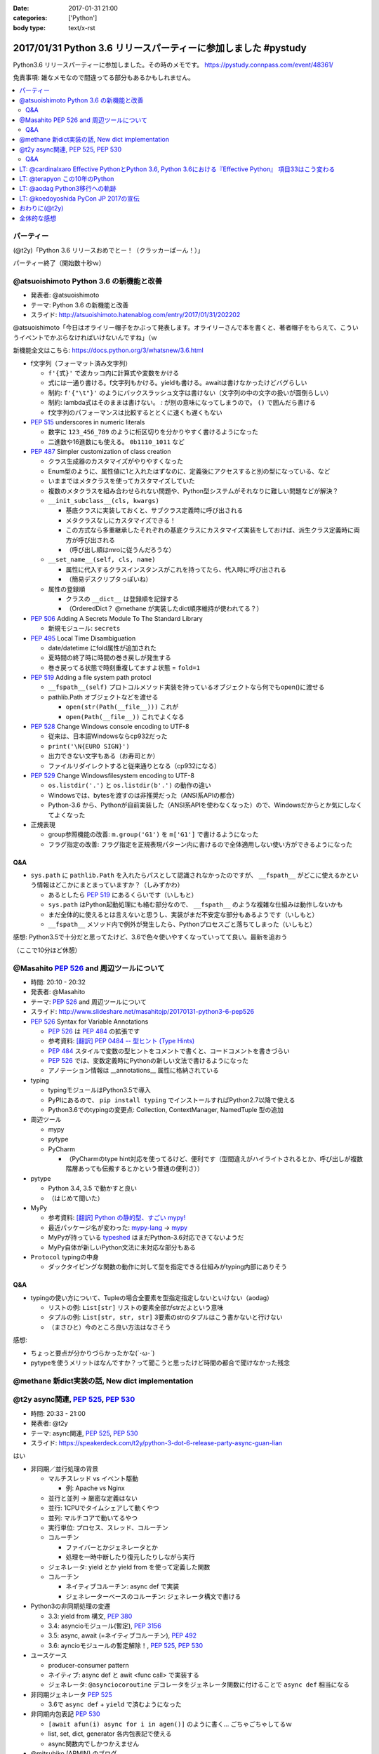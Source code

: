 :date: 2017-01-31 21:00
:categories: ['Python']
:body type: text/x-rst

=================================================================
2017/01/31 Python 3.6 リリースパーティーに参加しました #pystudy
=================================================================

Python3.6 リリースパーティーに参加しました。その時のメモです。
https://pystudy.connpass.com/event/48361/

免責事項: 雑なメモなので間違ってる部分もあるかもしれません。


.. raw:: html

   <blockquote class="twitter-tweet" data-lang="ja"><p lang="ja" dir="ltr">Python 3.6 Release Party!! (@ LODGE in 千代田区, 東京都) <a href="https://t.co/FoJoKLw48q">https://t.co/FoJoKLw48q</a> <a href="https://t.co/mze4lm6tgz">pic.twitter.com/mze4lm6tgz</a></p>&mdash; Takayuki Shimizukawa (@shimizukawa) <a href="https://twitter.com/shimizukawa/status/826373606137593857">2017年1月31日</a></blockquote>
   <script async src="//platform.twitter.com/widgets.js" charset="utf-8"></script>

.. contents::
   :local:


パーティー
================

(@t2y)「Python 3.6 リリースおめでとー！（クラッカーぱーん！）」

.. raw:: html

   <blockquote class="twitter-tweet" data-lang="ja"><p lang="ja" dir="ltr">パーティー感の残骸です <a href="https://twitter.com/hashtag/pystudy?src=hash">#pystudy</a> <a href="https://t.co/ttz93fuqB5">pic.twitter.com/ttz93fuqB5</a></p>&mdash; Takanori Suzuki (@takanory) <a href="https://twitter.com/takanory/status/826374654138818560">2017年1月31日</a></blockquote>
   <script async src="//platform.twitter.com/widgets.js" charset="utf-8"></script>


パーティー終了（開始数十秒ｗ）

@atsuoishimoto Python 3.6 の新機能と改善
=========================================

* 発表者: @atsuoishimoto
* テーマ: Python 3.6 の新機能と改善
* スライド: http://atsuoishimoto.hatenablog.com/entry/2017/01/31/202202

@atsuoishimoto「今日はオライリー帽子をかぶって発表します。オライリーさんで本を書くと、著者帽子をもらえて、こういうイベントでかぶらなければいけないんですね」（ｗ


新機能全文はこちら: https://docs.python.org/3/whatsnew/3.6.html


* f文字列（フォーマット済み文字列）

  * ``f'{式}'`` で波カッコ内に計算式や変数をかける
  * 式には一通り書ける。f文字列もかける。yieldも書ける。awaitは書けなかったけどバグらしい
  * 制約: ``f'{"\t"}'`` のようにバックスラッシュ文字は書けない（文字列の中の文字の扱いが面倒らしい）
  * 制約: lambda式はそのままは書けない。 `:` が別の意味になってしまうので。 ``()`` で囲んだら書ける
  * f文字列のパフォーマンスは比較するととくに速くも遅くもない

* :pep:`515` underscores in numeric literals

  * 数字に ``123_456_789`` のように桁区切りを分かりやすく書けるようになった
  * 二進数や16進数にも使える。  ``0b1110_1011`` など

* :pep:`487` Simpler customization of class creation

  * クラス生成器のカスタマイズがやりやすくなった
  * Enum型のように、属性値に1と入れたはずなのに、定義後にアクセスすると別の型になっている、など
  * いままではメタクラスを使ってカスタマイズしていた
  * 複数のメタクラスを組み合わせられない問題や、Python型システムがそれなりに難しい問題などが解決？
  * ``__init_subclass__(cls, kwargs)``

    * 基底クラスに実装しておくと、サブクラス定義時に呼び出される
    * メタクラスなしにカスタマイズできる！
    * この方式なら多重継承したそれぞれの基底クラスにカスタマイズ実装をしておけば、派生クラス定義時に両方が呼び出される
    * （呼び出し順はmroに従うんだろうな）

  * ``__set_name__(self, cls, name)``

    * 属性に代入するクラスインスタンスがこれを持ってたら、代入時に呼び出される
    * （簡易デスクリプタっぽいね）

  * 属性の登録順

    * クラスの ``__dict__`` は登録順を記録する
    * （OrderedDict？ @methane が実装したdict順序維持が使われてる？）

* :pep:`506` Adding A Secrets Module To The Standard Library

  * 新規モジュール: ``secrets``

* :pep:`495` Local Time Disambiguation

  * date/datetime にfold属性が追加された
  * 夏時間の終了時に時間の巻き戻しが発生する
  * 巻き戻ってる状態で時刻重複してますよ状態 = ``fold=1``

* :pep:`519` Adding a file system path protocl

  * ``__fspath__(self)`` プロトコルメソッド実装を持っているオブジェクトなら何でもopen()に渡せる
  * pathlib.Path オブジェクトなどを渡せる

    * ``open(str(Path(__file__)))`` これが
    * ``open(Path(__file__))`` これでよくなる


* :pep:`528` Change Windows console encoding to UTF-8

  * 従来は、日本語Windowsならcp932だった
  * ``print('\N{EURO SIGN}')``
  * 出力できない文字もある（お寿司とか）
  * ファイルリダイレクトすると従来通りとなる（cp932になる）

* :pep:`529` Change Windowsfilesystem encoding to UTF-8

  * ``os.listdir('.')`` と ``os.listdir(b'.')`` の動作の違い
  * Windowsでは、bytesを渡すのは非推奨だった（ANSI系APIの都合）
  * Python-3.6 から、Pythonが自前実装した（ANSI系APIを使わなくなった）ので、Windowsだからとか気にしなくてよくなった

* 正規表現

  * group参照機能の改善: ``m.group('G1')`` を ``m['G1']`` で書けるようになった
  * フラグ指定の改善: フラグ指定を正規表現パターン内に書けるので全体適用しない使い方ができるようになった

Q&A
-------

* ``sys.path`` に ``pathlib.Path`` を入れたらパスとして認識されなかったのですが、 ``__fspath__`` がどこに使えるかという情報はどこかにまとまっていますか？（しみずかわ）

  * あるとしたら :pep:`519` にあるくらいです（いしもと）
  * ``sys.path`` はPython起動処理にも絡む部分なので、 ``__fspath__`` のような複雑な仕組みは動作しないかも
  * まだ全体的に使えるとは言えないと思うし、実装がまだ不安定な部分もあるようです（いしもと）
  * ``__fspath__`` メソッド内で例外が発生したら、Pythonプロセスごと落ちてしまった（いしもと）


感想: Python3.5で十分だと思ってたけど、3.6で色々使いやすくなっていってて良い。最新を追おう

（ここで10分ほど休憩）

@Masahito :pep:`526` and 周辺ツールについて
=============================================

* 時間: 20:10 - 20:32
* 発表者: @Masahito
* テーマ: :pep:`526` and 周辺ツールについて
* スライド: http://www.slideshare.net/masahitojp/20170131-python3-6-pep526

* :pep:`526` Syntax for Variable Annotations

  * :pep:`526` は :pep:`484` の拡張です
  * 参考資料: `[翻訳] PEP 0484 -- 型ヒント (Type Hints)`_
  * :pep:`484` スタイルで変数の型ヒントをコメントで書くと、コードコメントを書きづらい
  * :pep:`526` では、変数定義時にPythonの新しい文法で書けるようになった
  * アノテーション情報は __annotations__ 属性に格納されている

* typing

  * typingモジュールはPython3.5で導入
  * PyPIにあるので、 ``pip install typing`` でインストールすればPython2.7以降で使える
  * Python3.6でのtypingの変更点: Collection, ContextManager, NamedTuple 型の追加

* 周辺ツール

  * mypy
  * pytype
  * PyCharm

    * （PyCharmのtype hint対応を使ってるけど、便利です（型間違えがハイライトされるとか、呼び出しが複数階層あっても伝搬するとかという普通の便利さ））

* pytype

  * Python 3.4, 3.5 で動かすと良い
  * （はじめて聞いた）

* MyPy

  * 参考資料: `[翻訳] Python の静的型、すごい mypy!`_
  * 最近パッケージ名が変わった: `mypy-lang`_ -> `mypy`_
  * MyPyが持っている `typeshed`_ はまだPython-3.6対応できてないようだ
  * MyPy自体が新しいPython文法に未対応な部分もある

* ``Protocol`` typingの中身

  * ダックタイピングな関数の動作に対して型を指定できる仕組みがtyping内部にありそう



.. _`[翻訳] PEP 0484 -- 型ヒント (Type Hints)`: http://qiita.com/t2y/items/f95f6efe163b29be59af
.. _`[翻訳] Python の静的型、すごい mypy!`: http://qiita.com/t2y/items/2a1310608da7b5c4860b
.. _mypy: https://pypi.python.org/pypi/mypy
.. _mypy-lang: https://pypi.python.org/pypi/mypy-lang
.. _typeshed: https://github.com/python/typeshed

Q&A
-------

* typingの使い方について、Tupleの場合全要素を型指定指定しないといけない（aodag）

  * リストの例: ``List[str]`` リストの要素全部がstrだよという意味
  * タプルの例: ``List[str, str, str]`` 3要素のstrのタプルはこう書かないと行けない
  * （まさひと）今のところ良い方法はなさそう


感想:

* ちょっと要点が分かりづらかったかな(´･ω･`)
* pytypeを使うメリットはなんですか？って聞こうと思ったけど時間の都合で聞けなかった残念


@methane 新dict実装の話, New dict implementation
===================================================

.. raw:: html

   <blockquote class="twitter-tweet" data-lang="ja"><p lang="ja" dir="ltr">本日家族の都合で参加できなくなってしまいました。申し訳ありません。<br>発表資料だけ共有しておきます。 <a href="https://twitter.com/hashtag/pystudy?src=hash">#pystudy</a><br>New dict implementation in Python 3.6 <a href="https://t.co/tQFUm2PrLL">https://t.co/tQFUm2PrLL</a></p>&mdash; INADA Naoki (@methane) <a href="https://twitter.com/methane/status/826350271089348609">2017年1月31日</a></blockquote>
   <script async src="//platform.twitter.com/widgets.js" charset="utf-8"></script>



@t2y async関連, :pep:`525`, :pep:`530`
=========================================

* 時間: 20:33 - 21:00
* 発表者: @t2y
* テーマ: async関連, :pep:`525`, :pep:`530`
* スライド: https://speakerdeck.com/t2y/python-3-dot-6-release-party-async-guan-lian

はい

* 非同期／並行処理の背景

  * マルチスレッド vs イベント駆動

    * 例: Apache vs Nginx

  * 並行と並列 -> 厳密な定義はない
  * 並行: 1CPUでタイムシェアして動くやつ
  * 並列: マルチコアで動いてるやつ

  * 実行単位: プロセス、スレッド、コルーチン
  * コルーチン

    * ファイバーとかジェネレータとか
    * 処理を一時中断したり復元したりしながら実行

  * ジェネレータ: yield とか yield from を使って定義した関数
  * コルーチン

    * ネイティブコルーチン: async def で実装
    * ジェネレーターベースのコルーチン: ジェネレータ構文で書ける

* Python3の非同期処理の変遷

  * 3.3: yield from 構文, :pep:`380`
  * 3.4: asyncioモジュール(暫定), :pep:`3156`
  * 3.5: async, await (=ネイティブコルーチン), :pep:`492`
  * 3.6: ayncioモジュールの暫定解除！, :pep:`525`, :pep:`530`

* ユースケース

  * producer-consumer pattern
  * ネイティブ: async def と awit <func call> で実装する
  * ジェネレータ: ``@asynciocoroutine`` デコレータをジェネレータ関数に付けることで ``async def`` 相当になる

* 非同期ジェネレータ :pep:`525`

  * 3.6で ``async def`` + ``yield`` で済むようになった

* 非同期内包表記 :pep:`530`

  * ``[await afun(i) async for i in agen()]`` のように書く... ごちゃごちゃしてるｗ
  * list, set, dict, generator 各内包表記で使える
  * async関数内でしかつかえません

* @mitsuhiko (ARMIN) のブログ

  * twistedから概念を持ってきている
  * ジェネレータの設計ミスがあるという指摘

    * 3.3 から ``yield`` と ``return`` を両方使えるようになった
    * ジェネレータの ``return`` は ``StopIteration`` を発行するだけで、返値は無視される
    * ``return [1]`` なんて書いても呼出元には値が渡らないので分かりにくいバグの原因になるね

  * asyncioの最悪なところは、がんばって書いても大して速くない

    * IO待ちのある細かい大量の並列処理がないと効果が出ないかも

* まとめ

  * 非同期は難しい
  * 難しいから言語処理系が記法をサポートする
  * Py2 -> Py3 に移行するモチベーション？（Py2には無いから）
  * Py3.6 でasyncioの開発は一段落したっぽい

Q&A
-------

* これはZen of Pythonに抵触しているのでは？（お名前不明）

  * threadやmultiprocessでできていることを言語レベルで導入した理由が理解できない（質問者）
  * アプローチの違い、という理解（t2y）
  * イベント駆動のほうが最近のトレンドかなと思う（t2y）
  * マルチスレッドは人類には早すぎる、タスクを細切れにしたasync的モデルが推奨されている （いしもと）
  * スレッドは2000年頃まで。2000年以降はQueueを使うなどの非同期方面へシフトしてきた（いしもと）
  * 計算モデルが異なるので、まったく同じ用途という感じでもない（いしもと）


感想: 非同期難しい


LT: @cardinalxaro Effective PythonとPython 3.6, Python 3.6における『Effective Python』 項目33はこう変わる
===========================================================================================================

* 時間: 21:05 - 21:10
* 発表者: @cardinalxaro
* テーマ: Effective PythonとPython 3.6, Python 3.6における『Effective Python』 項目33はこう変わる
* スライド: https://speakerdeck.com/hayaosuzuki/effective-python-in-python-3-dot-6

- Python3.5まで: デスクリプタ実装でやった
- Python3.6から: メタクラス使わなくてもできる！


LT: @terapyon この10年のPython
======================================

* 時間: 21:10 - 21:15
* 発表者: @terapyon
* テーマ: この10年のPython
* スライド: https://speakerdeck.com/terapyon/kofalse10nian-false-python

- （会場に質問）みんないつから使い始めた？

  - 2.4以前から: 10人弱
  - 3.0以降から: 1人

感想: 1年ごとにPythonになにが起きたかを振り返るスタイルのLTおもしろいw


LT: @aodag Python3移行への軌跡
===============================

* 時間: 21:15 - 21:20
* 発表者: @aodag
* テーマ: Python3移行への軌跡
* スライド: http://www.slideshare.net/aodag/python3-71585420

(@aodag)「満席だけどLTやるなら来ても良いよ、と言われてLT作ってきたけどキャンセル結構出たからLTしなくても来れたんじゃねえかこれ」たしかにｗ

* 2010年頃にPython3対応してないライブラリを晒し上げしてたサイト `PYTHON 3 WALL OF SHAME`_ （今はWALL OF SUPERPOWERS)
* six.u めっちゃがんばって入れてたけどPython3.3でuリテラル復活したからいらなくなった（ほんとね...）
* Linuxディストリは2020年以降も2.7をサポートするらしいんで独自に頑張ってください
* `PYTHON 3 WALL OF SUPERPOWERS`_ だいぶグリーン！赤いのは、主に、moz(mozilla)って書いてあるやつ

感想:

* 安定のaodag LT
* おもいっきりネタバレtweetしてしまった。ごめんなさい

.. raw:: html

   <blockquote class="twitter-tweet" data-lang="ja"><p lang="ja" dir="ltr">おー、Python 3 WALL OF SHAME の画像どっからもってきたんだろ。今は同じURLでPYTHON 3 WALL OF SUPERPOWERSというサイトになってる <a href="https://t.co/XLZOHAuZOw">https://t.co/XLZOHAuZOw</a>  <a href="https://twitter.com/hashtag/pystudy?src=hash">#pystudy</a></p>&mdash; Takayuki Shimizukawa (@shimizukawa) <a href="https://twitter.com/shimizukawa/status/826404301782212609">2017年1月31日</a></blockquote>
   <script async src="//platform.twitter.com/widgets.js" charset="utf-8"></script>


.. _PYTHON 3 WALL OF SHAME: https://python3wos.appspot.com/
.. _PYTHON 3 WALL OF SUPERPOWERS: https://python3wos.appspot.com/

LT: @koedoyoshida PyCon JP 2017の宣伝
=========================================

* 時間: 21:20 - 21:25
* 発表者: @koedoyoshida
* テーマ: PyCon JP 2017の宣伝
* スライド: 


- PyCon JP歴は若い方ですが、今年は座長をやります
- これまでほぼ全部ボランティアスタッフで運営してきました
- 今日はボランティアスタッフの募集に来ました

.. raw:: html

   <blockquote class="twitter-tweet" data-lang="ja"><p lang="ja" dir="ltr">スゴイ<br>右肩上がり <a href="https://twitter.com/hashtag/pystudy?src=hash">#pystudy</a> <a href="https://t.co/UxM5hdWF4C">pic.twitter.com/UxM5hdWF4C</a></p>&mdash; Takuro Wada (@taxpon) <a href="https://twitter.com/taxpon/status/826405950336536576">2017年1月31日</a></blockquote>
   <script async src="//platform.twitter.com/widgets.js" charset="utf-8"></script>


おわりに(@t2y)
=====================

* Go リリースパーティーを参考に、Pythonでもやってみたくて主催しました
* Goは短い期間で新しいバージョンがでますが、Pythonの場合バージョンが上がるのが1年後とかなので、また1年後にやるかもしれません（ｗ
* ビジターカードちゃんと返して帰ってね

はい。

.. raw:: html

   <script src="https://s.togetter.com/static/web/js/parts.js"></script><script>tgtr.ExtendWidget({id:'1076636',url:'https://togetter.com/'});</script>

全体的な感想
================

* 100人くらい参加者きた
* スタッフとして最初期に@t2yから声かけてもらったけど、ちょっとしたアドバイスと当日の受付少々くらいしか手伝えなかった
* Yahoo LODGE の迷宮感。18Fまでエレベータで上がってフロア中央の階段で降りて回り込んで・・
* 言語アップデートというテーマなので、話のレベルが高めだった。付いて来れなかった人けっこういるんじゃないかな
* Python-3.6 の新機能についていっぺんに知ることができたので面白かった
* 主催者の@t2yさん、会場を貸してくれたYahoo Japanさん、ありがとうございました!
* 最後残ってた人たちの飲み会には不参加（今週飲み会多くて自重した・・）またこんど参加します！
* で、歩いて帰りました

2/1更新
   スライドURL追加、togetterリンク追加

